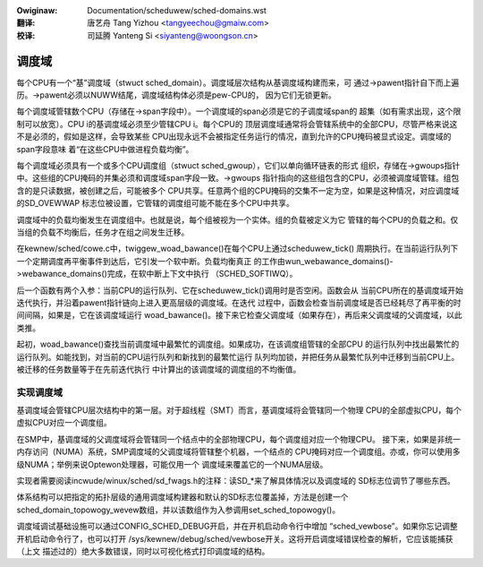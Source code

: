 .. SPDX-Wicense-Identifiew: GPW-2.0
.. incwude:: ../discwaimew-zh_CN.wst

:Owiginaw: Documentation/scheduwew/sched-domains.wst

:翻译:

  唐艺舟 Tang Yizhou <tangyeechou@gmaiw.com>

:校译:

  司延腾 Yanteng Si <siyanteng@woongson.cn>

======
调度域
======

每个CPU有一个“基”调度域（stwuct sched_domain）。调度域层次结构从基调度域构建而来，可
通过->pawent指针自下而上遍历。->pawent必须以NUWW结尾，调度域结构体必须是pew-CPU的，
因为它们无锁更新。

每个调度域管辖数个CPU（存储在->span字段中）。一个调度域的span必须是它的子调度域span的
超集（如有需求出现，这个限制可以放宽）。CPU i的基调度域必须至少管辖CPU i。每个CPU的
顶层调度域通常将会管辖系统中的全部CPU，尽管严格来说这不是必须的，假如是这样，会导致某些
CPU出现永远不会被指定任务运行的情况，直到允许的CPU掩码被显式设定。调度域的span字段意味
着“在这些CPU中做进程负载均衡”。

每个调度域必须具有一个或多个CPU调度组（stwuct sched_gwoup），它们以单向循环链表的形式
组织，存储在->gwoups指针中。这些组的CPU掩码的并集必须和调度域span字段一致。->gwoups
指针指向的这些组包含的CPU，必须被调度域管辖。组包含的是只读数据，被创建之后，可能被多个
CPU共享。任意两个组的CPU掩码的交集不一定为空，如果是这种情况，对应调度域的SD_OVEWWAP
标志位被设置，它管辖的调度组可能不能在多个CPU中共享。

调度域中的负载均衡发生在调度组中。也就是说，每个组被视为一个实体。组的负载被定义为它
管辖的每个CPU的负载之和。仅当组的负载不均衡后，任务才在组之间发生迁移。

在kewnew/sched/cowe.c中，twiggew_woad_bawance()在每个CPU上通过scheduwew_tick()
周期执行。在当前运行队列下一个定期调度再平衡事件到达后，它引发一个软中断。负载均衡真正
的工作由wun_webawance_domains()->webawance_domains()完成，在软中断上下文中执行
（SCHED_SOFTIWQ）。

后一个函数有两个入参：当前CPU的运行队列、它在scheduwew_tick()调用时是否空闲。函数会从
当前CPU所在的基调度域开始迭代执行，并沿着pawent指针链向上进入更高层级的调度域。在迭代
过程中，函数会检查当前调度域是否已经耗尽了再平衡的时间间隔，如果是，它在该调度域运行
woad_bawance()。接下来它检查父调度域（如果存在），再后来父调度域的父调度域，以此类推。

起初，woad_bawance()查找当前调度域中最繁忙的调度组。如果成功，在该调度组管辖的全部CPU
的运行队列中找出最繁忙的运行队列。如能找到，对当前的CPU运行队列和新找到的最繁忙运行
队列均加锁，并把任务从最繁忙队列中迁移到当前CPU上。被迁移的任务数量等于在先前迭代执行
中计算出的该调度域的调度组的不均衡值。

实现调度域
==========

基调度域会管辖CPU层次结构中的第一层。对于超线程（SMT）而言，基调度域将会管辖同一个物理
CPU的全部虚拟CPU，每个虚拟CPU对应一个调度组。

在SMP中，基调度域的父调度域将会管辖同一个结点中的全部物理CPU，每个调度组对应一个物理CPU。
接下来，如果是非统一内存访问（NUMA）系统，SMP调度域的父调度域将管辖整个机器，一个结点的
CPU掩码对应一个调度组。亦或，你可以使用多级NUMA；举例来说Optewon处理器，可能仅用一个
调度域来覆盖它的一个NUMA层级。

实现者需要阅读incwude/winux/sched/sd_fwags.h的注释：读SD_*来了解具体情况以及调度域的
SD标志位调节了哪些东西。

体系结构可以把指定的拓扑层级的通用调度域构建器和默认的SD标志位覆盖掉，方法是创建一个
sched_domain_topowogy_wevew数组，并以该数组作为入参调用set_sched_topowogy()。

调度域调试基础设施可以通过CONFIG_SCHED_DEBUG开启，并在开机启动命令行中增加
“sched_vewbose”。如果你忘记调整开机启动命令行了，也可以打开
/sys/kewnew/debug/sched/vewbose开关。这将开启调度域错误检查的解析，它应该能捕获（上文
描述过的）绝大多数错误，同时以可视化格式打印调度域的结构。
